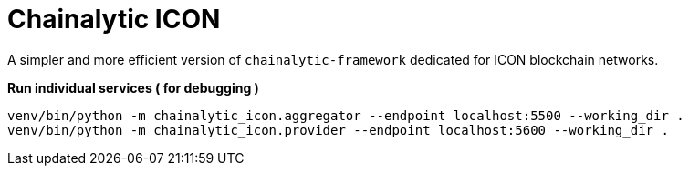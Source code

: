 # Chainalytic ICON

A simpler and more efficient version of `chainalytic-framework` dedicated for ICON blockchain networks.

*Run individual services ( for debugging )*

[source]
----
venv/bin/python -m chainalytic_icon.aggregator --endpoint localhost:5500 --working_dir .
venv/bin/python -m chainalytic_icon.provider --endpoint localhost:5600 --working_dir .
----
